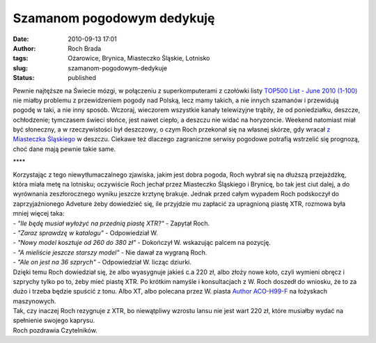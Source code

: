 Szamanom pogodowym dedykuję
###########################
:date: 2010-09-13 17:01
:author: Roch Brada
:tags: Ożarowice, Brynica, Miasteczko Śląskie, Lotnisko
:slug: szamanom-pogodowym-dedykuje
:status: published

| Pewnie najtęższe na Świecie mózgi, w połączeniu z superkomputerami z czołówki listy `TOP500 List - June 2010 (1-100) <http://www.top500.org/list/2010/06/100>`__ nie miałby problemu z przewidzeniem pogody nad Polską, lecz mamy takich, a nie innych szamanów i przewidują pogodę w taki, a nie inny sposób. Wczoraj, wieczorem wszystkie kanały telewizyjne trąbiły, że od poniedziałku, deszcze, ochłodzenie; tymczasem świeci słońce, jest nawet ciepło, a deszczu nie widać na horyzoncie. Weekend natomiast miał być słoneczny, a w rzeczywistości był deszczowy, o czym Roch przekonał się na własnej skórze, gdy wracał `z Miasteczka Śląskiego <http://gusioo.blogspot.com/2010/09/dwudniowa-przerwa.html>`__ w deszczu. Ciekawe też dlaczego zagraniczne serwisy pogodowe potrafią wstrzelić się prognozą, choć dane mają pewnie takie same.

.. raw:: html

   <div style="letter-spacing: 4px; text-align: center;">

\***\*

.. raw:: html

   </div>

| Korzystając z tego niewytłumaczalnego zjawiska, jakim jest dobra pogoda, Roch wybrał się na dłuższą przejażdżkę, która miała metę na lotnisku; oczywiście Roch jechał przez Miasteczko Śląskiego i Brynicę, bo tak jest ciut dalej, a do wyrównania zeszłorocznego wyniku jeszcze krztynę brakuje. Jednak przed całym wypadem Roch podskoczył do zaprzyjaźnionego Adveture żeby dowiedzieć się, ile przyjdzie mu zapłacić za upragnioną piastę XTR, rozmowa była mniej więcej taka:
| - *"Ile będę musiał wyłożyć na przednią piastę XTR?"* - Zapytał Roch.
| - *"Zaraz sprawdzę w katalogu"* - Odpowiedział W.
| - *"Nowy model kosztuje od 260 do 380 zł"* - Dokończył W. wskazując palcem na pozycję.
| - *"A mieliście jeszcze starszy model"* - Nie dawał za wygraną Roch.
| - *"Ale on jest na 36 szprych"* - Odpowiedział W. licząc dziurki.
| Dzięki temu Roch dowiedział się, że albo wyasygnuje jakieś c.a 220 zł, albo złoży nowe koło, czyli wymieni obręcz i szprychy tylko po to, żeby mieć piastę XTR. Po krótkim namyśle i konsultacjach z W. Roch doszedł do wniosku, że to za dużo i trzeba będzie spuścić z tonu. Albo XT, albo polecana przez W. piasta `Author ACO-H99-F <http://velo.com.pl/produkty/?m=0&pk=%&id=1185>`__ na łożyskach maszynowych.
| Tak, czy inaczej Roch rezygnuje z XTR, bo niewątpliwy wzrostu lansu nie jest wart 220 zł, które musiałby wydać na spełnienie swojego kaprysu.
| Roch pozdrawia Czytelników.

.. raw:: html

   </p>
